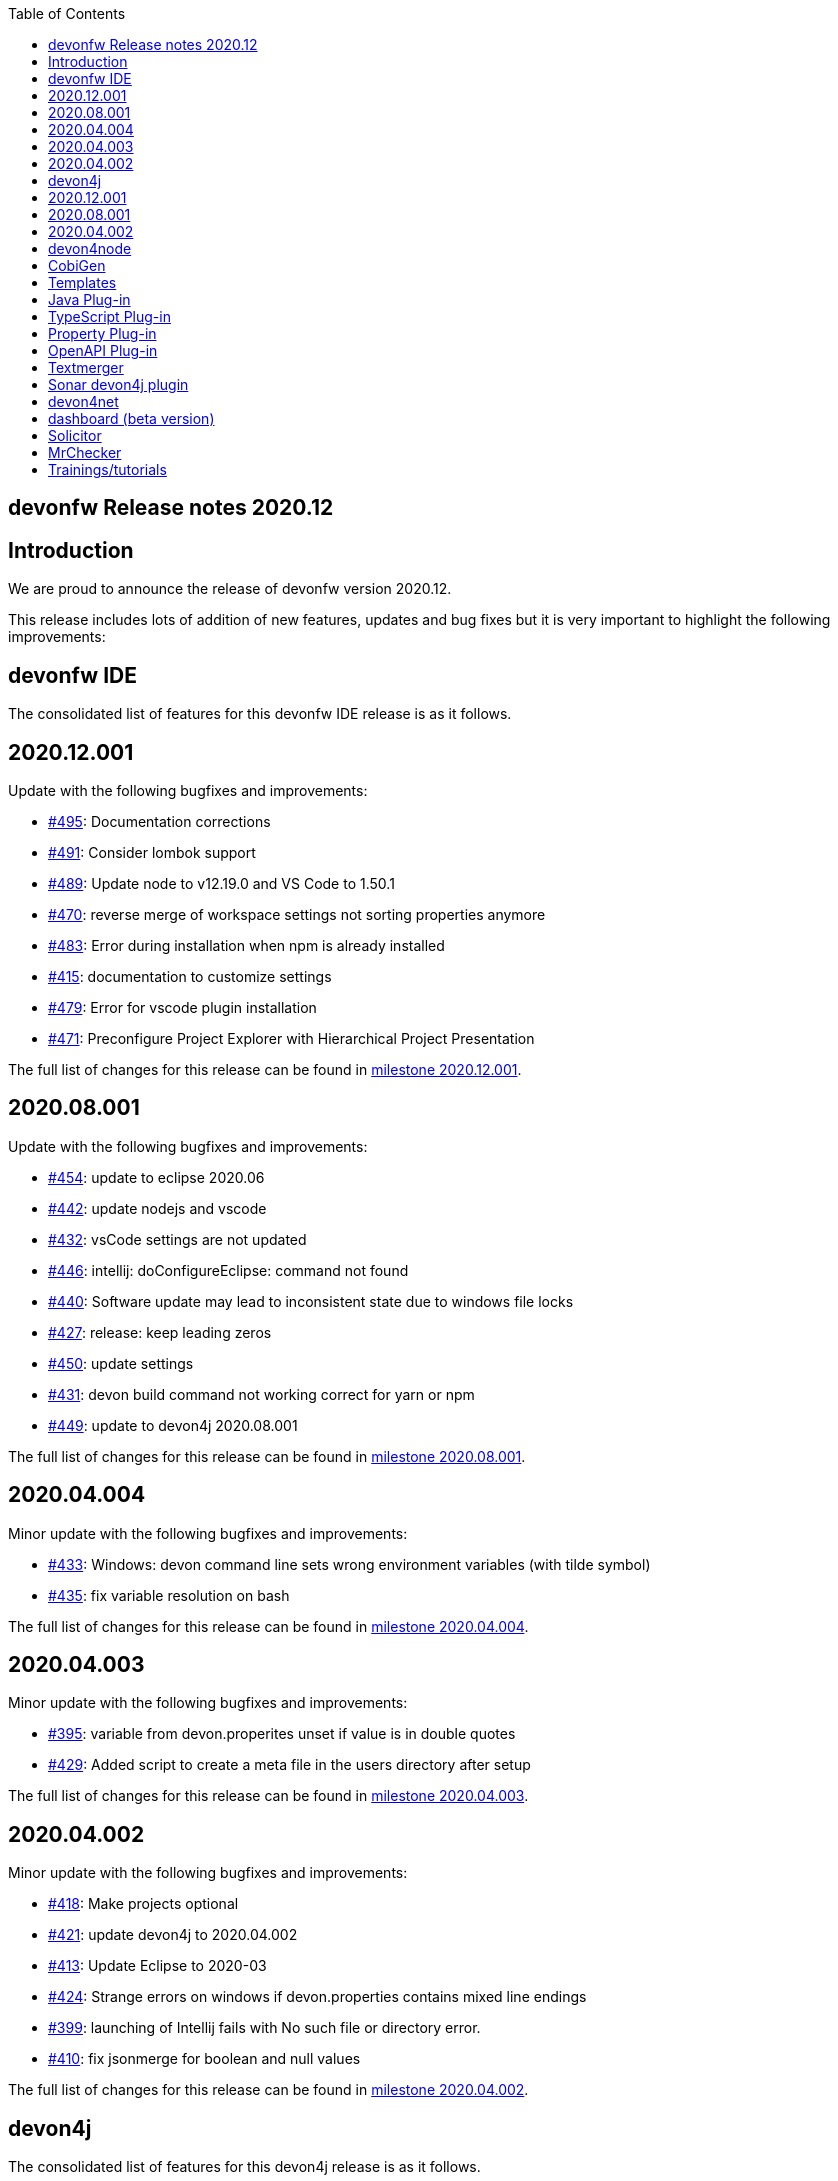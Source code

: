 :toc: macro
toc::[]


:doctype: book
:reproducible:
:source-highlighter: rouge
:listing-caption: Listing


== devonfw Release notes 2020.12

==  Introduction

We are proud to announce the release of devonfw version 2020.12. 

This release includes lots of addition of new features, updates and bug fixes but it is very important to highlight the following improvements:

==  devonfw IDE

The consolidated list of features for this devonfw IDE release is as it follows.

== 2020.12.001

Update with the following bugfixes and improvements:

* https://github.com/devonfw/ide/pull/495[#495]: Documentation corrections
* https://github.com/devonfw/ide/issues/491[#491]: Consider lombok support
* https://github.com/devonfw/ide/pull/489[#489]: Update node to v12.19.0 and VS Code to 1.50.1
* https://github.com/devonfw/ide/issues/470[#470]: reverse merge of workspace settings not sorting properties anymore
* https://github.com/devonfw/ide/issues/483[#483]: Error during installation when npm is already installed
* https://github.com/devonfw/ide/issues/415[#415]: documentation to customize settings
* https://github.com/devonfw/ide/issues/479[#479]: Error for vscode plugin installation
* https://github.com/devonfw/ide/issues/471[#471]: Preconfigure Project Explorer with Hierarchical Project Presentation

The full list of changes for this release can be found in https://github.com/devonfw/ide/milestone/16?closed=1[milestone 2020.12.001].

== 2020.08.001

Update with the following bugfixes and improvements:

* https://github.com/devonfw/ide/pull/454[#454]: update to eclipse 2020.06
* https://github.com/devonfw/ide/pull/442[#442]: update nodejs and vscode
* https://github.com/devonfw/ide/issues/432[#432]: vsCode settings are not updated
* https://github.com/devonfw/ide/issues/446[#446]: intellij: doConfigureEclipse: command not found
* https://github.com/devonfw/ide/issues/440[#440]: Software update may lead to inconsistent state due to windows file locks
* https://github.com/devonfw/ide/issues/427[#427]: release: keep leading zeros
* https://github.com/devonfw/ide/issues/450[#450]: update settings
* https://github.com/devonfw/ide/issues/431[#431]: devon build command not working correct for yarn or npm
* https://github.com/devonfw/ide/issues/449[#449]: update to devon4j 2020.08.001

The full list of changes for this release can be found in https://github.com/devonfw/ide/milestone/12?closed=1[milestone 2020.08.001].

== 2020.04.004

Minor update with the following bugfixes and improvements:

* https://github.com/devonfw/ide/issues/433[#433]: Windows: devon command line sets wrong environment variables (with tilde symbol)
* https://github.com/devonfw/ide/pull/435[#435]: fix variable resolution on bash

The full list of changes for this release can be found in https://github.com/devonfw/ide/milestone/14?closed=1[milestone 2020.04.004].

== 2020.04.003

Minor update with the following bugfixes and improvements:

* https://github.com/devonfw/ide/issues/395[#395]: variable from devon.properites unset if value is in double quotes
* https://github.com/devonfw/ide/pull/429[#429]: Added script to create a meta file in the users directory after setup

The full list of changes for this release can be found in https://github.com/devonfw/ide/milestone/13?closed=1[milestone 2020.04.003].

== 2020.04.002

Minor update with the following bugfixes and improvements:

* https://github.com/devonfw/ide/issues/418[#418]: Make projects optional
* https://github.com/devonfw/ide/pull/421[#421]: update devon4j to 2020.04.002
* https://github.com/devonfw/ide/issues/413[#413]: Update Eclipse to 2020-03
* https://github.com/devonfw/ide/issues/424[#424]: Strange errors on windows if devon.properties contains mixed line endings
* https://github.com/devonfw/ide/issues/399[#399]: launching of Intellij fails with No such file or directory error.
* https://github.com/devonfw/ide/pull/410[#410]: fix jsonmerge for boolean and null values

The full list of changes for this release can be found in https://github.com/devonfw/ide/milestone/11?closed=1[milestone 2020.04.002].

==  devon4j

The consolidated list of features for this devon4j release is as it follows.

== 2020.12.001

New release of `devon4j` with pluggable web security (CSRF starter) and `CompletableFuture` support for async REST service client as well as other improvements:

* https://github.com/devonfw/devon4j/issues/283[#283]: Support for CompletableFuture in async service client
* https://github.com/devonfw/devon4j/issues/307[#307]: Fix CSRF protection support
* https://github.com/devonfw/devon4j/issues/287[#287]: spring-boot update to 2.3.3
* https://github.com/devonfw/devon4j/issues/288[#288]: Update jackson to 2.11.2
* https://github.com/devonfw/devon4j/issues/293[#293]: Update owasp-dependency-check plugin version to 5.3.2
* https://github.com/devonfw/devon4j/pull/302[#302]: added guide for project/app structure
* https://github.com/devonfw/devon4j/pull/315[#315]: devon4j documentation correction
* https://github.com/devonfw/devon4j/pull/306[#306]: improve documentation to launch app

Documentation is available at https://repo.maven.apache.org/maven2/com/devonfw/java/doc/devon4j-doc/2020.12.001/devon4j-doc-2020.12.001.pdf[devon4j guide 2020.12.001].
The full list of changes for this release can be found in https://github.com/devonfw/devon4j/milestone/14?closed=1[milestone devon4j 2020.12.001].

== 2020.08.001

New release of `devon4j` with async REST service client support and other improvements:

* https://github.com/devonfw/devon4j/issues/279[#279]: support for async service clients
* https://github.com/devonfw/devon4j/issues/277[#277]: Update Security-Guide to recent OWASP Top (2017)
* https://github.com/devonfw/devon4j/pull/281[#281]: cleanup documentation

Documentation is available at https://repo.maven.apache.org/maven2/com/devonfw/java/doc/devon4j-doc/2020.08.001/devon4j-doc-2020.08.001.pdf[devon4j guide 2020.08.001].
The full list of changes for this release can be found in https://github.com/devonfw/devon4j/milestone/12?closed=1[milestone devon4j 2020.08.001].

== 2020.04.002

Minor update of `devon4j` with the following bugfixes and small improvements:

* https://github.com/devonfw/devon4j/issues/261[#261]: JUnit4 backward compatibility
* https://github.com/devonfw/devon4j/pull/267[#267]: Fix JWT permission expansion
* https://github.com/devonfw/devon4j/issues/254[#254]: JWT Authentication support for devon4j-kafka
* https://github.com/devonfw/devon4j/issues/258[#258]: archetype is still lacking a .gitignore
* https://github.com/devonfw/devon4j/pull/273[#273]: Update libs
* https://github.com/devonfw/devon4j/pull/271[#271]: Do not enable resource filtering by default
* https://github.com/devonfw/devon4j/issues/255[#255]: Kafka: Support different retry configuration for different topics

Documentation is available at https://repo.maven.apache.org/maven2/com/devonfw/java/doc/devon4j-doc/2020.04.002/devon4j-doc-2020.04.002.pdf[devon4j guide 2020.04.002].
The full list of changes for this release can be found in https://github.com/devonfw/devon4j/milestone/11?closed=1[milestone devon4j 2020.04.002].

==  devon4node

New `devon4node` version is published, the changes are:

On this release we have deprecated devon4node cli, now we use nest cli, and we have added a GraphQL sample.

* https://github.com/devonfw/devon4node/pull/375[#375]: GraphQL Sample.
* https://github.com/devonfw/devon4node/pull/357[#257]: D4N cli remove

==  CobiGen

Various bugfixes were made as well as consolidating behavior of eclipse vs maven vs cli by properly sharing more code across the different clients.
Also properly takes into account a files line delimiter instead of defaulting to those of the host system.

https://github.com/devonfw/cobigen/milestone/181?closed=1[CobiGen CLI v7.1.0]
https://github.com/devonfw/cobigen/milestone/172?closed=1[CobiGen Maven Plug-in v7.1.0]
https://github.com/devonfw/cobigen/milestone/170?closed=1[CobiGen Eclipse Plug-in v7.1.0]

== Templates

* Removed environment.ts from the crud_angular_client_app/CRUD devon4ng Angular App increment since Cobigen did not make any changes in it
* Removed cross referencing between template increments since there is currently no useful use case for it and it leads to a few problems
* https://github.com/devonfw/cobigen/milestone/182?closed=1[v2020.12.001]

== Java Plug-in
	
* Now properly merges using the input files line delimiters instead of defaulting to those of the host system.
* https://github.com/devonfw/cobigen/milestone/169?closed=1[v7.1.0]

== TypeScript Plug-in

* Fixed NPE Added the option to read a path from an object input
* https://github.com/devonfw/cobigen/milestone/185?closed=1[v7.1.0]

== Property Plug-in

* Now properly merges using the input files line delimiters instead of defaulting to those of the host system.
* https://github.com/devonfw/cobigen/milestone/178?closed=1[v7.1.0]

== OpenAPI Plug-in

* Fixed an issue where nullable enums lead to errors
* https://github.com/devonfw/cobigen/milestone/176?closed=1[7.1.0]

== Textmerger

* Now properly merges using the input files line delimiters instead of defaulting to those of the host system.
* https://github.com/devonfw/cobigen/milestone/179?closed=1[v7.1.0]
* https://github.com/devonfw/cobigen/milestone/177?closed=1[v7.1.1]

==  Sonar devon4j plugin

With this release, we made the package structure configurable and did some other improvements and fixes:

* https://github.com/devonfw/sonar-devon4j-plugin/issues/117[#117]: Rule from checkstyle plugin could not be instantiated in our quality profile
* https://github.com/devonfw/sonar-devon4j-plugin/issues/118[#118]: NPE during project analysis
* https://github.com/devonfw/sonar-devon4j-plugin/issues/97[#97]: Custom configuration for architecture
* https://github.com/devonfw/sonar-devon4j-plugin/issues/92[#92]: Display warnings on the 'devonfw' config page in the 'Administration' section of SonarQube
* https://github.com/devonfw/sonar-devon4j-plugin/issues/95[#95]: Add 3rd Party rule to avoid Immutable annotation from wrong package
* https://github.com/devonfw/sonar-devon4j-plugin/issues/94[#94]: Add 3rd Party rule to avoid legacy date types
* https://github.com/devonfw/sonar-devon4j-plugin/issues/93[#93]: Improve devonfw Java quality profile
* https://github.com/devonfw/sonar-devon4j-plugin/pull/114[#114]: Deleted unused architecture config from SonarQube settings to avoid confusion

Changes for this release can be found in https://github.com/devonfw/sonar-devon4j-plugin/milestone/8?closed=1[milestone 2020.12.001] and 
 https://github.com/devonfw/sonar-devon4j-plugin/milestone/7?closed=1[milestone 2020.12.002]

==  devon4net

The consolidated list of features for `devon4net` is as follows:

* LiteDb: - Support for LiteDB - Provided basic repository for CRUD operations.
* RabbitMq: - Use of EasyQNet library to perform CQRS main functions between different microservices - Send commands / Subscribe queues with one C# sentence - Events management: Handled received commands to subscribed messages - Automatic messaging backup when sent and handled (Internal database via LiteDB and database backup via Entity Framework)
* MediatR: - Use of MediatR library to perform CQRS main functions in memory - Send commands / Subscribe queues with one C# sentence - Events management: Handled received commands to subscribed messages - Automatic messaging backup when sent and handled (Internal database via LiteDB and database backup via Entity Framework)
* SmaxHcm: - Component to manage Microfocus SMAX for cloud infrastructure services management
* CyberArk: - Manage safe credentials with CyberArk
* AnsibleTower: - Ansible automates the cloud infrastructure. devon4net integrates with Ansible Tower via API consumption endpoints
* gRPC+Protobuf: - Added Client + Server basic templates sample gRPC with Google's Protobuf protocol using devon4net
* Kafka: - Added Apache Kafka support for deliver/consume messages and create/delete topics as well
* AWS support
	** AWS Template to create serverless applications with auto generation of an APIGateway using AWS base template
	** AWS template to create pure Lambda functions and manage SQS Events, SNS Events, Generic Events, CloudWatch, S3 Management, AWS Secrets management as a configuration provider in .NET life cycle
	** AWS CDK integration component to create/manage AWS infrastructures (Infra As Code): Database, Database cluster, VPC, Secrets, S3 buckets, Roles…
* Minor performance and stability improvements such Entity framework migration integration
* Updated to the latest .net Core 3.1 TLS

==  dashboard (beta version)

We are adding dashboard beta version as part of this release. Dashboard is a tool that allows you to create and manage devonfw projects.It makes it easy to onboard a new person with devonfw.

* Dashboard list all ide available on user system or if no ide is availble it will provide option to download latest version of ide.
* Project creation and management: Project page list all projects created by user using dahboard. User will be able to create devon4j, devon4ng and devon4node projects using dashboard. 
* Support for Eclipse and VSCode IDE
* Integrated devonfw-ide usage guide from the website

==  Solicitor

Solicitor is a tool which helps managing Open Source Software used within projects. Below is consolidated feature list of solicitor:

* Standalone Command Line Java Tool
* Importers for component/license information from
  * Maven
  * Gradle
  * NPM
  * CSV (e.g. for manual entry of data)
* Rules processing (using Drools Rule Engine) controls the the different phases:
  * Normalizing / Enhancing of license information
  * Handling of multilicensing (including selection of applicable licenses) and re-licensing
  * Legal evaluation
* Rules to be defined as Decision Tables
* Sample Decision Tables included
* Automatic download and file based caching of license texts
  * Allows manual editing / reformatting of license text
* Output processing
  * Template based text (Velocity) and XLS generation
  * SQL based pre-processor (e.g. for filtering, aggregation)
  * Audit log which documents all applied rules for every item might be included in report
  * "Diff Mode" allows to mark data which has changed as compared to a previous run of Solicitor (in Velocity and XLS reporting)
* Customization
  * Project specific configuration (containing e.g. reporting templates, decision tables) allows to override/amend builtin configuration
  * Builtin configuration might be overridden/extended by configuration data contained in a single extension file (ZIP format)
  * This allows to safely provide organization specific rules and reporting templates to all projects of an organization (e.g. to reflect the specific OSS usage policy of the organization) 
  
==  MrChecker

MrChecker Test Framework is an end to end test automation framework written in Java. It is an automated testing framework for functional testing of web applications, API web services, Service Virtualization, Security, native mobile apps and, in the near future, databases. All modules have tangible examples of how to build resilient integration test cases based on delivered functions. Below is consolidated list of updates in MrChecker:

* Migration of core module to junit5
* Extension of MrCheckers tests harness
* Migration of mrchecker-example-module to junit 5
* Migration guide https://devonfw.com/website/pages/docs/master-mrchecker.asciidoc_migration-from-junit4-to-junit5.html
* Upgrade to cucumber 6.7.0
* Release of the 3.0.1 version to maven-central

==  Trainings/tutorials   

* Katakoda tutorials : https://katacoda.com/devonfw
* Youtube tutorials : https://www.youtube.com/channel/UCtb1p-24jus-QoXy49t9Xzg